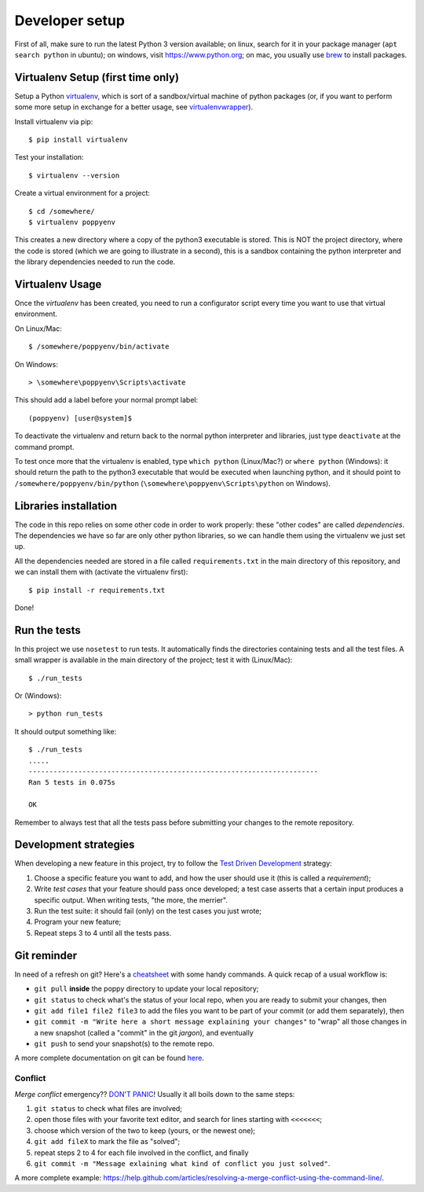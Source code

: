 ===============
Developer setup
===============

First of all, make sure to run the latest Python 3 version available; on linux, search for it in your package manager (``apt search python`` in ubuntu); on windows, visit https://www.python.org; on mac, you usually use `brew <https://brew.sh/>`_ to install packages.


Virtualenv Setup (first time only)
==================================

Setup a Python `virtualenv <https://virtualenv.pypa.io/en/stable/>`_, which is sort of a sandbox/virtual machine of python packages (or, if you want to perform some more setup in exchange for a better usage, see `virtualenvwrapper <https://virtualenvwrapper.readthedocs.io/en/latest/>`_).

Install virtualenv via pip::

    $ pip install virtualenv

Test your installation::

    $ virtualenv --version

Create a virtual environment for a project::

    $ cd /somewhere/
    $ virtualenv poppyenv

This creates a new directory where a copy of the python3 executable is stored. This is NOT the project directory, where the code is stored (which we are going to illustrate in a second), this is a sandbox containing the python interpreter and the library dependencies needed to run the code.


Virtualenv Usage
================

Once the *virtualenv* has been created, you need to run a configurator script every time you want to use that virtual environment.

On Linux/Mac::

    $ /somewhere/poppyenv/bin/activate

On Windows::

    > \somewhere\poppyenv\Scripts\activate

This should add a label before your normal prompt label::

    (poppyenv) [user@system]$


To deactivate the virtualenv and return back to the normal python interpreter and libraries, just type ``deactivate`` at the command prompt.

To test once more that the virtualenv is enabled, type ``which python`` (Linux/Mac?) or ``where python`` (Windows): it should return the path to the python3 executable that would be executed when launching python, and it should point to ``/somewhere/poppyenv/bin/python`` (``\somewhere\poppyenv\Scripts\python`` on Windows).


Libraries installation
======================

The code in this repo relies on some other code in order to work properly: these "other codes" are called *dependencies*.
The dependencies we have so far are only other python libraries, so we can handle them using the virtualenv we just set up.

All the dependencies needed are stored in a file called ``requirements.txt`` in the main directory of this repository, and we can install them with (activate the virtualenv first)::

    $ pip install -r requirements.txt

Done!


Run the tests
=============

In this project we use ``nosetest`` to run tests. It automatically finds the directories containing tests and all the test files. A small wrapper is available in the main directory of the project; test it with (Linux/Mac)::

    $ ./run_tests

Or (Windows)::

    > python run_tests

It should output something like::

    $ ./run_tests
    .....
    ----------------------------------------------------------------------
    Ran 5 tests in 0.075s

    OK

Remember to always test that all the tests pass before submitting your changes to the remote repository.


Development strategies
========================

When developing a new feature in this project, try to follow the `Test Driven Development <https://en.wikipedia.org/wiki/Test-driven_development>`_ strategy:

1. Choose a specific feature you want to add, and how the user should use it (this is called a *requirement*);
2. Write *test cases* that your feature should pass once developed; a test case asserts that a certain input produces a specific output. When writing tests, "the more, the merrier".
3. Run the test suite: it should fail (only) on the test cases you just wrote;
4. Program your new feature;
5. Repeat steps 3 to 4 until all the tests pass.


Git reminder
============

In need of a refresh on git? Here's a `cheatsheet <https://services.github.com/on-demand/downloads/github-git-cheat-sheet.pdf>`_ with some handy commands.
A quick recap of a usual workflow is:

* ``git pull`` **inside** the poppy directory to update your local repository;
* ``git status`` to check what's the status of your local repo, when you are ready to submit your changes, then
* ``git add file1 file2 file3`` to add the files you want to be part of your commit (or add them separately), then
* ``git commit -m "Write here a short message explaining your changes"`` to "wrap" all those changes in a new snapshot (called a "commit" in the git *jargon*), and eventually
* ``git push`` to send your snapshot(s) to the remote repo.

A more complete documentation on git can be found `here <https://git-scm.com/doc>`_.


Conflict
--------

*Merge conflict* emergency?? `DON'T PANIC <https://www.youtube.com/watch?v=5ilGGP9BDZs>`_! Usually it all boils down to the same steps::

1. ``git status`` to check what files are involved;
2. open those files with your favorite text editor, and search for lines starting with ``<<<<<<<``;
3. choose which version of the two to keep (yours, or the newest one);
4. ``git add fileX`` to mark the file as "solved";
5. repeat steps 2 to 4 for each file involved in the conflict, and finally
6. ``git commit -m "Message exlaining what kind of conflict you just solved"``.

A more complete example: https://help.github.com/articles/resolving-a-merge-conflict-using-the-command-line/.
